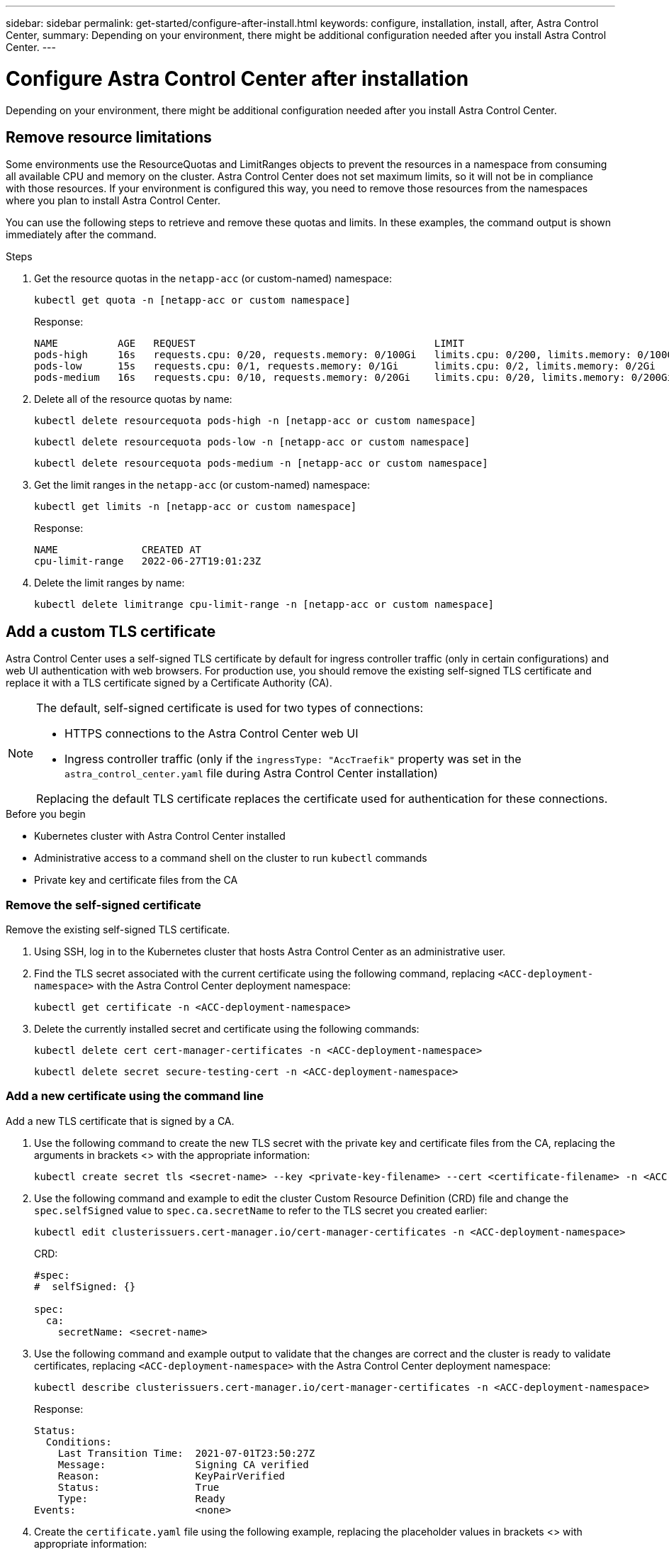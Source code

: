 ---
sidebar: sidebar
permalink: get-started/configure-after-install.html
keywords: configure, installation, install, after, Astra Control Center, 
summary: Depending on your environment, there might be additional configuration needed after you install Astra Control Center.
---

= Configure Astra Control Center after installation
:hardbreaks:
:icons: font
:imagesdir: ../media/get-started/

[.lead]
Depending on your environment, there might be additional configuration needed after you install Astra Control Center.

== Remove resource limitations
Some environments use the ResourceQuotas and LimitRanges objects to prevent the resources in a namespace from consuming all available CPU and memory on the cluster. Astra Control Center does not set maximum limits, so it will not be in compliance with those resources. If your environment is configured this way, you need to remove those resources from the namespaces where you plan to install Astra Control Center.

You can use the following steps to retrieve and remove these quotas and limits. In these examples, the command output is shown immediately after the command.

.Steps

. Get the resource quotas in the `netapp-acc` (or custom-named) namespace:
+
[source,console]
----
kubectl get quota -n [netapp-acc or custom namespace]
----
+
Response:
+
----
NAME          AGE   REQUEST                                        LIMIT
pods-high     16s   requests.cpu: 0/20, requests.memory: 0/100Gi   limits.cpu: 0/200, limits.memory: 0/1000Gi
pods-low      15s   requests.cpu: 0/1, requests.memory: 0/1Gi      limits.cpu: 0/2, limits.memory: 0/2Gi
pods-medium   16s   requests.cpu: 0/10, requests.memory: 0/20Gi    limits.cpu: 0/20, limits.memory: 0/200Gi
----
. Delete all of the resource quotas by name:
+
[source,console]
----
kubectl delete resourcequota pods-high -n [netapp-acc or custom namespace]
----
+
[source,console]
----
kubectl delete resourcequota pods-low -n [netapp-acc or custom namespace]
----
+
[source,console]
----
kubectl delete resourcequota pods-medium -n [netapp-acc or custom namespace]
----

. Get the limit ranges in the `netapp-acc` (or custom-named) namespace:
+
[source,console]
----
kubectl get limits -n [netapp-acc or custom namespace]
----
+
Response:
+
----
NAME              CREATED AT
cpu-limit-range   2022-06-27T19:01:23Z
----

. Delete the limit ranges by name:
+
[source,console]
----
kubectl delete limitrange cpu-limit-range -n [netapp-acc or custom namespace]
----

== Add a custom TLS certificate

Astra Control Center uses a self-signed TLS certificate by default for ingress controller traffic (only in certain configurations) and web UI authentication with web browsers. For production use, you should remove the existing self-signed TLS certificate and replace it with a TLS certificate signed by a Certificate Authority (CA).

[NOTE]
===============================
The default, self-signed certificate is used for two types of connections: 

* HTTPS connections to the Astra Control Center web UI
* Ingress controller traffic (only if the `ingressType: "AccTraefik"` property was set in the `astra_control_center.yaml` file during Astra Control Center installation)

Replacing the default TLS certificate replaces the certificate used for authentication for these connections.
===============================

.Before you begin

* Kubernetes cluster with Astra Control Center installed
* Administrative access to a command shell on the cluster to run `kubectl` commands
* Private key and certificate files from the CA

=== Remove the self-signed certificate

Remove the existing self-signed TLS certificate.

. Using SSH, log in to the Kubernetes cluster that hosts Astra Control Center as an administrative user.
. Find the TLS secret associated with the current certificate using the following command, replacing `<ACC-deployment-namespace>` with the Astra Control Center deployment namespace:
+
[source,console]
----
kubectl get certificate -n <ACC-deployment-namespace>
----
. Delete the currently installed secret and certificate using the following commands:
+
[source,console]
----
kubectl delete cert cert-manager-certificates -n <ACC-deployment-namespace>
----
+
[source,console]
----
kubectl delete secret secure-testing-cert -n <ACC-deployment-namespace>
----

=== Add a new certificate using the command line

Add a new TLS certificate that is signed by a CA.

. Use the following command to create the new TLS secret with the private key and certificate files from the CA, replacing the arguments in brackets <> with the appropriate information:
+
[source,console]
----
kubectl create secret tls <secret-name> --key <private-key-filename> --cert <certificate-filename> -n <ACC-deployment-namespace>
----

. Use the following command and example to edit the cluster Custom Resource Definition (CRD) file and change the `spec.selfSigned` value to `spec.ca.secretName` to refer to the TLS secret you created earlier:
+
[source,console]
----
kubectl edit clusterissuers.cert-manager.io/cert-manager-certificates -n <ACC-deployment-namespace>
----
+
CRD:
+
----
#spec:
#  selfSigned: {}

spec:
  ca:
    secretName: <secret-name>
----

. Use the following command and example output to validate that the changes are correct and the cluster is ready to validate certificates, replacing `<ACC-deployment-namespace>` with the Astra Control Center deployment namespace:
+
[source,yaml]
----
kubectl describe clusterissuers.cert-manager.io/cert-manager-certificates -n <ACC-deployment-namespace>
----
+
Response:
+
----
Status:
  Conditions:
    Last Transition Time:  2021-07-01T23:50:27Z
    Message:               Signing CA verified
    Reason:                KeyPairVerified
    Status:                True
    Type:                  Ready
Events:                    <none>
----

. Create the `certificate.yaml` file using the following example, replacing the placeholder values in brackets <> with appropriate information:
+
NOTE: This example uses the the `dnsNames` property to specify the Astra Control Center DNS address. Astra Control Center does not support using the Common Name (CN) property to specify the DNS address.

+
[source,yaml]

[subs=+quotes]
----
apiVersion: cert-manager.io/v1
kind: Certificate
metadata:
  *name: <certificate-name>*
  namespace: <ACC-deployment-namespace>
spec:
  *secretName: <certificate-secret-name>*
  duration: 2160h # 90d
  renewBefore: 360h # 15d
  dnsNames:
  *- <astra.dnsname.example.com>* #Replace with the correct Astra Control Center DNS address
  issuerRef:
    kind: ClusterIssuer
    name: cert-manager-certificates
----

. Create the certificate using the following command:
+
[source,console]
----
kubectl apply -f certificate.yaml
----

. Using the following command and example output, validate that the certificate has been created correctly and with the arguments you specified during creation (such as name, duration, renewal deadline, and DNS names).
+
[source,console]
----
kubectl describe certificate -n <ACC-deployment-namespace>
----
+
Response:
+
----
Spec:
  Dns Names:
    astra.example.com
  Duration:  125h0m0s
  Issuer Ref:
    Kind:        ClusterIssuer
    Name:        cert-manager-certificates
  Renew Before:  61h0m0s
  Secret Name:   <certificate-secret-name>
Status:
  Conditions:
    Last Transition Time:  2021-07-02T00:45:41Z
    Message:               Certificate is up to date and has not expired
    Reason:                Ready
    Status:                True
    Type:                  Ready
  Not After:               2021-07-07T05:45:41Z
  Not Before:              2021-07-02T00:45:41Z
  Renewal Time:            2021-07-04T16:45:41Z
  Revision:                1
Events:                    <none>
----

. Edit the TLS stores CRD to point to your new certificate secret name using the following command and example, replacing the placeholder values in brackets <> with appropriate information
+
----
kubectl edit tlsstores.traefik.io -n <ACC-deployment-namespace>
----
+
CRD:
+
----
...
spec:
  defaultCertificate:
    secretName: <certificate-secret-name>
----

. Edit the ingress CRD TLS option to point to your new certificate secret using the following command and example, replacing the placeholder values in brackets <> with appropriate information:
+
----
kubectl edit ingressroutes.traefik.io -n <ACC-deployment-namespace>
----
+
CRD:
+
----
...
 tls:
    secretName: <certificate-secret-name>
----

. Using a web browser, browse to the deployment IP address of Astra Control Center.
. Verify that the certificate details match the details of the certificate you installed.
. Export the certificate and import the result into the certificate manager in your web browser.

////
. If you are using Firefox:
.. Select the lock icon, then *Connection secure* > *More Information*.
.. Select *View Certificate*.
.. Verify that the *Validity* section matches the validity of the certificate you installed.
. If you are using Chrome:
.. Select the lock icon, then *Certificate (Valid)*.
.. Verify that the *Valid from* section matches the validity of the certificate you installed.
////
